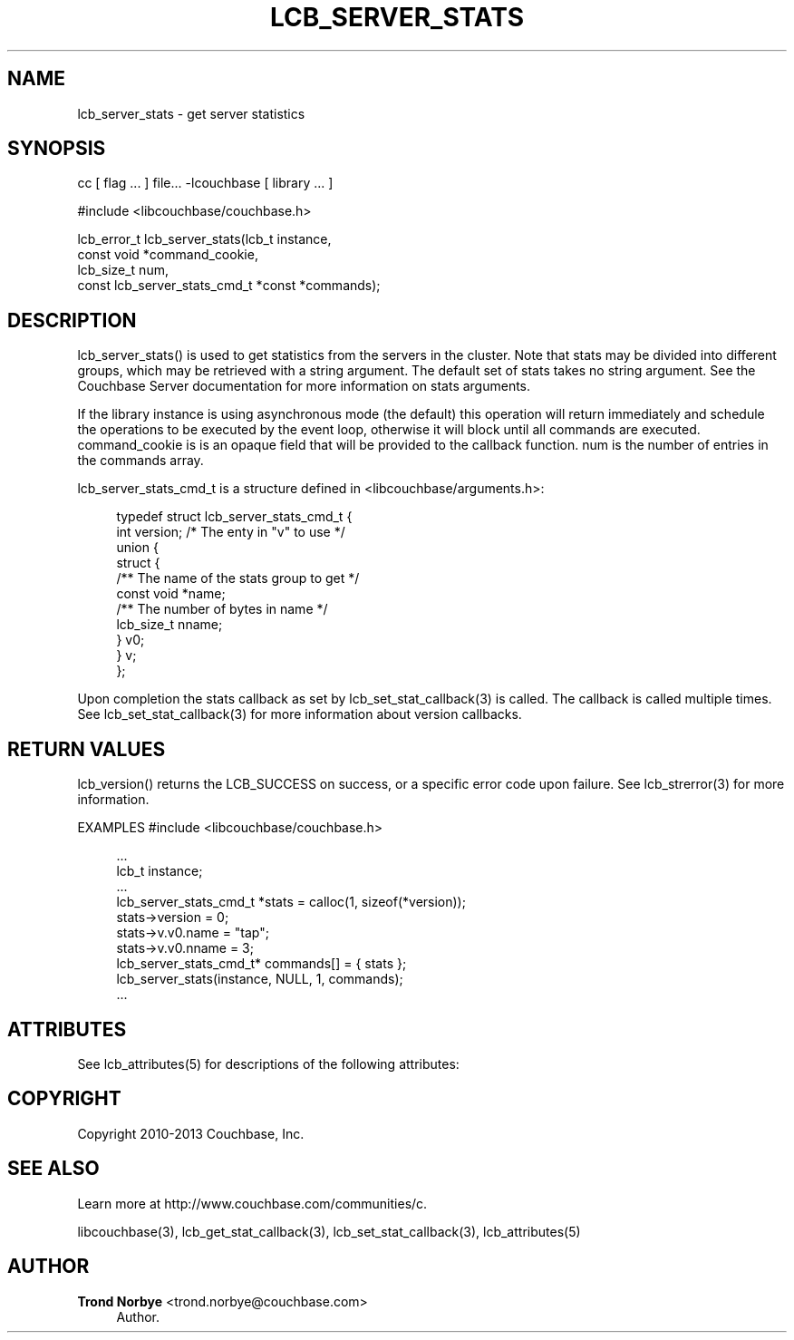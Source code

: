 '\" t
.\"     Title: lcb_server_stats
.\"    Author: Trond Norbye <trond.norbye@couchbase.com>
.\" Generator: DocBook XSL Stylesheets v1.78.1 <http://docbook.sf.net/>
.\"      Date: 08/02/2013
.\"    Manual: \ \&
.\"    Source: \ \&
.\"  Language: English
.\"
.TH "LCB_SERVER_STATS" "3" "08/02/2013" "\ \&" "\ \&"
.\" -----------------------------------------------------------------
.\" * Define some portability stuff
.\" -----------------------------------------------------------------
.\" ~~~~~~~~~~~~~~~~~~~~~~~~~~~~~~~~~~~~~~~~~~~~~~~~~~~~~~~~~~~~~~~~~
.\" http://bugs.debian.org/507673
.\" http://lists.gnu.org/archive/html/groff/2009-02/msg00013.html
.\" ~~~~~~~~~~~~~~~~~~~~~~~~~~~~~~~~~~~~~~~~~~~~~~~~~~~~~~~~~~~~~~~~~
.ie \n(.g .ds Aq \(aq
.el       .ds Aq '
.\" -----------------------------------------------------------------
.\" * set default formatting
.\" -----------------------------------------------------------------
.\" disable hyphenation
.nh
.\" disable justification (adjust text to left margin only)
.ad l
.\" -----------------------------------------------------------------
.\" * MAIN CONTENT STARTS HERE *
.\" -----------------------------------------------------------------
.SH "NAME"
lcb_server_stats \- get server statistics
.SH "SYNOPSIS"
.sp
cc [ flag \&... ] file\&... \-lcouchbase [ library \&... ]
.sp
.nf
#include <libcouchbase/couchbase\&.h>
.fi
.sp
.nf
lcb_error_t lcb_server_stats(lcb_t instance,
                             const void *command_cookie,
                             lcb_size_t num,
                             const lcb_server_stats_cmd_t *const *commands);
.fi
.SH "DESCRIPTION"
.sp
lcb_server_stats() is used to get statistics from the servers in the cluster\&. Note that stats may be divided into different groups, which may be retrieved with a string argument\&. The default set of stats takes no string argument\&. See the Couchbase Server documentation for more information on stats arguments\&.
.sp
If the library instance is using asynchronous mode (the default) this operation will return immediately and schedule the operations to be executed by the event loop, otherwise it will block until all commands are executed\&. command_cookie is is an opaque field that will be provided to the callback function\&. num is the number of entries in the commands array\&.
.sp
lcb_server_stats_cmd_t is a structure defined in <libcouchbase/arguments\&.h>:
.sp
.if n \{\
.RS 4
.\}
.nf
typedef struct lcb_server_stats_cmd_t {
    int version;              /* The enty in "v" to use */
    union {
        struct {
            /** The name of the stats group to get */
            const void *name;
            /** The number of bytes in name */
            lcb_size_t nname;
        } v0;
    } v;
};
.fi
.if n \{\
.RE
.\}
.sp
Upon completion the stats callback as set by lcb_set_stat_callback(3) is called\&. The callback is called multiple times\&. See lcb_set_stat_callback(3) for more information about version callbacks\&.
.SH "RETURN VALUES"
.sp
lcb_version() returns the LCB_SUCCESS on success, or a specific error code upon failure\&. See lcb_strerror(3) for more information\&.
.sp
EXAMPLES #include <libcouchbase/couchbase\&.h>
.sp
.if n \{\
.RS 4
.\}
.nf
\&.\&.\&.
lcb_t instance;
\&.\&.\&.
lcb_server_stats_cmd_t *stats = calloc(1, sizeof(*version));
stats\->version = 0;
stats\->v\&.v0\&.name = "tap";
stats\->v\&.v0\&.nname = 3;
lcb_server_stats_cmd_t* commands[] = { stats };
lcb_server_stats(instance, NULL, 1, commands);
\&.\&.\&.
.fi
.if n \{\
.RE
.\}
.SH "ATTRIBUTES"
.sp
See lcb_attributes(5) for descriptions of the following attributes:
.TS
allbox tab(:);
ltB ltB.
T{
ATTRIBUTE TYPE
T}:T{
ATTRIBUTE VALUE
T}
.T&
lt lt
lt lt.
T{
.sp
Interface Stability
T}:T{
.sp
Committed
T}
T{
.sp
MT\-Level
T}:T{
.sp
MT\-Safe
T}
.TE
.sp 1
.SH "COPYRIGHT"
.sp
Copyright 2010\-2013 Couchbase, Inc\&.
.SH "SEE ALSO"
.sp
Learn more at http://www\&.couchbase\&.com/communities/c\&.
.sp
libcouchbase(3), lcb_get_stat_callback(3), lcb_set_stat_callback(3), lcb_attributes(5)
.SH "AUTHOR"
.PP
\fBTrond Norbye\fR <\&trond\&.norbye@couchbase\&.com\&>
.RS 4
Author.
.RE
